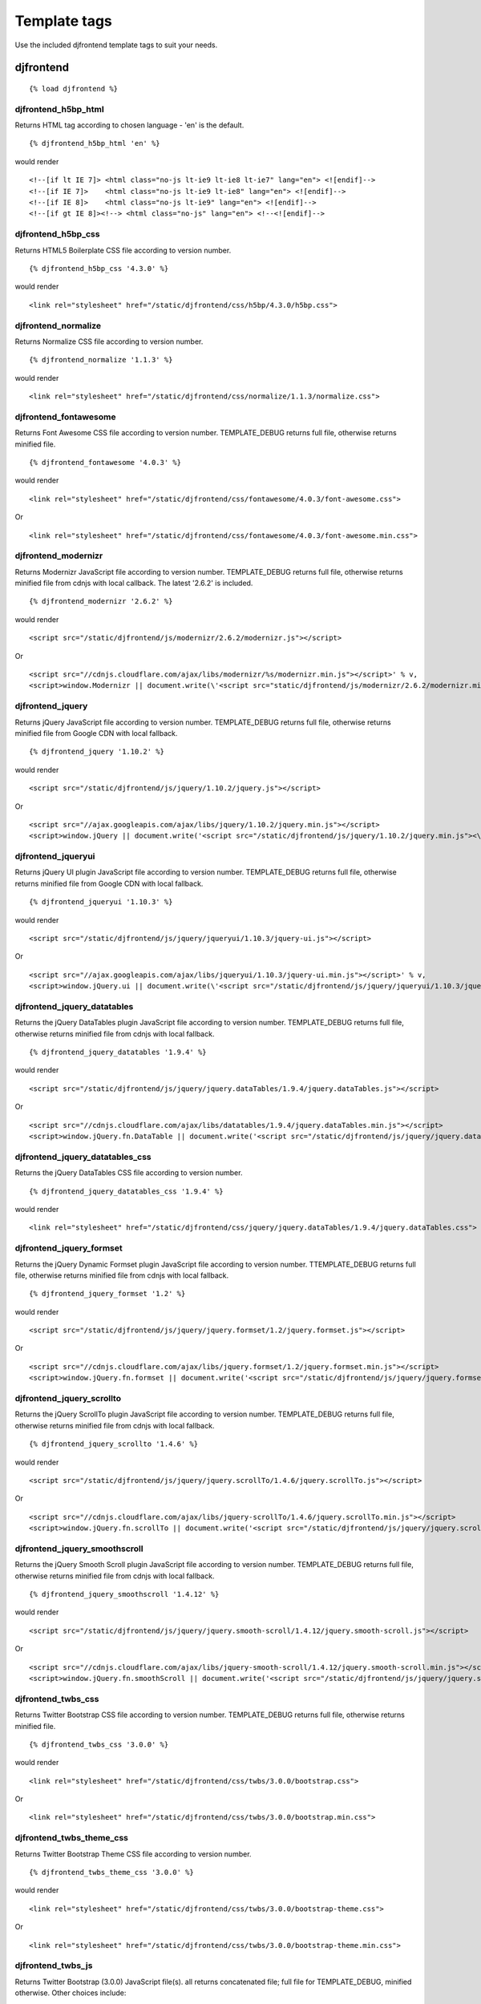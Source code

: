 Template tags
==============
Use the included djfrontend template tags to suit your needs.

djfrontend
-----------
::

    {% load djfrontend %}

djfrontend_h5bp_html
~~~~~~~~~~~~~~~~~~~~~
Returns HTML tag according to chosen language - 'en' is the default.
::

    {% djfrontend_h5bp_html 'en' %}
    
would render

::

    <!--[if lt IE 7]> <html class="no-js lt-ie9 lt-ie8 lt-ie7" lang="en"> <![endif]-->
    <!--[if IE 7]>    <html class="no-js lt-ie9 lt-ie8" lang="en"> <![endif]-->
    <!--[if IE 8]>    <html class="no-js lt-ie9" lang="en"> <![endif]-->
    <!--[if gt IE 8]><!--> <html class="no-js" lang="en"> <!--<![endif]-->

djfrontend_h5bp_css
~~~~~~~~~~~~~~~~~~~~~
Returns HTML5 Boilerplate CSS file according to version number.
::

    {% djfrontend_h5bp_css '4.3.0' %}
    
would render

::

    <link rel="stylesheet" href="/static/djfrontend/css/h5bp/4.3.0/h5bp.css">

djfrontend_normalize
~~~~~~~~~~~~~~~~~~~~~
Returns Normalize CSS file according to version number.
::

    {% djfrontend_normalize '1.1.3' %}
    
would render

::

    <link rel="stylesheet" href="/static/djfrontend/css/normalize/1.1.3/normalize.css">

djfrontend_fontawesome
~~~~~~~~~~~~~~~~~~~~~~~~
Returns Font Awesome CSS file according to version number. TEMPLATE_DEBUG returns full file, otherwise returns minified file.
::

    {% djfrontend_fontawesome '4.0.3' %}
    
would render

::

    <link rel="stylesheet" href="/static/djfrontend/css/fontawesome/4.0.3/font-awesome.css">

Or

::

    <link rel="stylesheet" href="/static/djfrontend/css/fontawesome/4.0.3/font-awesome.min.css">

djfrontend_modernizr
~~~~~~~~~~~~~~~~~~~~~
Returns Modernizr JavaScript file according to version number. TEMPLATE_DEBUG returns full file, otherwise returns minified file from cdnjs with local callback. The latest '2.6.2' is included.
::

    {% djfrontend_modernizr '2.6.2' %}
    
would render

::

    <script src="/static/djfrontend/js/modernizr/2.6.2/modernizr.js"></script>

Or

::

    <script src="//cdnjs.cloudflare.com/ajax/libs/modernizr/%s/modernizr.min.js"></script>' % v,
    <script>window.Modernizr || document.write(\'<script src="static/djfrontend/js/modernizr/2.6.2/modernizr.min.js"><\/script>\')</script>

djfrontend_jquery
~~~~~~~~~~~~~~~~~~
Returns jQuery JavaScript file according to version number. TEMPLATE_DEBUG returns full file, otherwise returns minified file from Google CDN with local fallback.
::

    {% djfrontend_jquery '1.10.2' %}
    
would render

::

    <script src="/static/djfrontend/js/jquery/1.10.2/jquery.js"></script>

Or

::

    <script src="//ajax.googleapis.com/ajax/libs/jquery/1.10.2/jquery.min.js"></script>
    <script>window.jQuery || document.write('<script src="/static/djfrontend/js/jquery/1.10.2/jquery.min.js"><\/script>')</script>

djfrontend_jqueryui
~~~~~~~~~~~~~~~~~~~~~
Returns jQuery UI plugin JavaScript file according to version number. TEMPLATE_DEBUG returns full file, otherwise returns minified file from Google CDN with local fallback.
::

    {% djfrontend_jqueryui '1.10.3' %}
    
would render

::

    <script src="/static/djfrontend/js/jquery/jqueryui/1.10.3/jquery-ui.js"></script>

Or

::

    <script src="//ajax.googleapis.com/ajax/libs/jqueryui/1.10.3/jquery-ui.min.js"></script>' % v,
    <script>window.jQuery.ui || document.write(\'<script src="/static/djfrontend/js/jquery/jqueryui/1.10.3/jquery-ui.min.js"><\/script>\')</script>

djfrontend_jquery_datatables
~~~~~~~~~~~~~~~~~~~~~~~~~~~~~
Returns the jQuery DataTables plugin JavaScript file according to version number. TEMPLATE_DEBUG returns full file, otherwise returns minified file from cdnjs with local fallback.
::

    {% djfrontend_jquery_datatables '1.9.4' %}
    
would render

::

    <script src="/static/djfrontend/js/jquery/jquery.dataTables/1.9.4/jquery.dataTables.js"></script>

Or

::

    <script src="//cdnjs.cloudflare.com/ajax/libs/datatables/1.9.4/jquery.dataTables.min.js"></script>
    <script>window.jQuery.fn.DataTable || document.write('<script src="/static/djfrontend/js/jquery/jquery.dataTables/1.9.4/jquery.dataTables.min.js"><\/script>')</script>

djfrontend_jquery_datatables_css
~~~~~~~~~~~~~~~~~~~~~~~~~~~~~~~~~~
Returns the jQuery DataTables CSS file according to version number.
::

    {% djfrontend_jquery_datatables_css '1.9.4' %}
    
would render

::

    <link rel="stylesheet" href="/static/djfrontend/css/jquery/jquery.dataTables/1.9.4/jquery.dataTables.css">

djfrontend_jquery_formset
~~~~~~~~~~~~~~~~~~~~~~~~~~~
Returns the jQuery Dynamic Formset plugin JavaScript file according to version number. TTEMPLATE_DEBUG returns full file, otherwise returns minified file from cdnjs with local fallback.
::

    {% djfrontend_jquery_formset '1.2' %}
    
would render

::

    <script src="/static/djfrontend/js/jquery/jquery.formset/1.2/jquery.formset.js"></script>

Or

::

    <script src="//cdnjs.cloudflare.com/ajax/libs/jquery.formset/1.2/jquery.formset.min.js"></script>
    <script>window.jQuery.fn.formset || document.write('<script src="/static/djfrontend/js/jquery/jquery.formset/1.2/jquery.formset.min.js"><\/script>')</script>

djfrontend_jquery_scrollto
~~~~~~~~~~~~~~~~~~~~~~~~~~~~~~~~
Returns the jQuery ScrollTo plugin JavaScript file according to version number. TEMPLATE_DEBUG returns full file, otherwise returns minified file from cdnjs with local fallback.
::

    {% djfrontend_jquery_scrollto '1.4.6' %}
    
would render

::

    <script src="/static/djfrontend/js/jquery/jquery.scrollTo/1.4.6/jquery.scrollTo.js"></script>

Or

::

    <script src="//cdnjs.cloudflare.com/ajax/libs/jquery-scrollTo/1.4.6/jquery.scrollTo.min.js"></script>
    <script>window.jQuery.fn.scrollTo || document.write('<script src="/static/djfrontend/js/jquery/jquery.scrollTo/1.4.6/jquery.scrollTo.min.js"><\/script>')</script>

djfrontend_jquery_smoothscroll
~~~~~~~~~~~~~~~~~~~~~~~~~~~~~~~~
Returns the jQuery Smooth Scroll plugin JavaScript file according to version number. TEMPLATE_DEBUG returns full file, otherwise returns minified file from cdnjs with local fallback.
::

    {% djfrontend_jquery_smoothscroll '1.4.12' %}
    
would render

::

    <script src="/static/djfrontend/js/jquery/jquery.smooth-scroll/1.4.12/jquery.smooth-scroll.js"></script>

Or

::

    <script src="//cdnjs.cloudflare.com/ajax/libs/jquery-smooth-scroll/1.4.12/jquery.smooth-scroll.min.js"></script>
    <script>window.jQuery.fn.smoothScroll || document.write('<script src="/static/djfrontend/js/jquery/jquery.smooth-scroll/1.4.12/jquery.smooth-scroll.min.js"><\/script>')</script>

djfrontend_twbs_css
~~~~~~~~~~~~~~~~~~~~
Returns Twitter Bootstrap CSS file according to version number. TEMPLATE_DEBUG returns full file, otherwise returns minified file.
::

    {% djfrontend_twbs_css '3.0.0' %}
    
would render

::

    <link rel="stylesheet" href="/static/djfrontend/css/twbs/3.0.0/bootstrap.css">

Or

::

    <link rel="stylesheet" href="/static/djfrontend/css/twbs/3.0.0/bootstrap.min.css">

djfrontend_twbs_theme_css
~~~~~~~~~~~~~~~~~~~~~~~~~~~~~~~~
Returns Twitter Bootstrap Theme CSS file according to version number.
::

    {% djfrontend_twbs_theme_css '3.0.0' %}
    
would render

::

    <link rel="stylesheet" href="/static/djfrontend/css/twbs/3.0.0/bootstrap-theme.css">

Or

::

    <link rel="stylesheet" href="/static/djfrontend/css/twbs/3.0.0/bootstrap-theme.min.css">

djfrontend_twbs_js
~~~~~~~~~~~~~~~~~~~~
Returns Twitter Bootstrap (3.0.0) JavaScript file(s). all returns concatenated file; full file for TEMPLATE_DEBUG, minified otherwise. Other choices include:

* affix
* alert
* button
* carousel
* collapse
* dropdown
* modal
* popover (adds tooltip if not included)
* scrollspy
* tab
* tooltip
* transition

Individual files are not minified.
::

    {% boostrap_js all %} would render

::

    <script src="/static/djfrontend/js/twbs/3.0.0/bootstrap.js"></script>

Or

::

    <script src="/static/djfrontend/js/twbs/3.0.0/bootstrap.min.js"></script>

{% bootstrap_js alert affix %} would render

::

    <script src="/static/djfrontend/js/twbs/3.0.0/bootstrap-affix.js"></script>
    <script src="/static/djfrontend/js/twbs/3.0.0/bootstrap-alert.js"></script>

Shout out to Ryan Brady and his `Django Bootstrapped <https://github.com/rbrady/django-bootstrapped>`_ for inspiration and initial code.

djfrontend_ga
~~~~~~~~~~~~~~
Returns Google Analytics asynchronous snippet if TEMPLATE_DEBUG is not set. Use DJFRONTEND_GA_SETDOMAINNAME to set domain for multiple, or cross-domain tracking. Set DJFRONTEND_GA_SETALLOWLINKER to use _setAllowLinker method on target site for cross-domain tracking.
::

    <script>var _gaq=[["_setAccount","UA-XXXXX-X"],["_trackPageview"]];(function(d,t){var g=d.createElement(t),s=d.getElementsByTagName(t)[0];g.src="//www.google-analytics.com/ga.js";s.parentNode.insertBefore(g,s)}(document,"script"));</script>'

Or

::

    <script>var _gaq=[["_setAccount","UA-XXXXX-X"],["_setDomainName","%s"],["_setAllowLinker", true],["_trackPageview"]];(function(d,t){var g=d.createElement(t),s=d.getElementsByTagName(t)[0];g.src="//www.google-analytics.com/ga.js";s.parentNode.insertBefore(g,s)}(document,"script"));</script>

Or

::

    <script>var _gaq=[["_setAccount","UA-XXXXX-X"],["_setDomainName","%s"],["_trackPageview"]];(function(d,t){var g=d.createElement(t),s=d.getElementsByTagName(t)[0];g.src="//www.google-analytics.com/ga.js";s.parentNode.insertBefore(g,s)}(document,"script"));</script>

djfrontend_ios_fix
~~~~~~~~~~~~~~~~~~~~
Returns the iOS-Orientationchange-Fix.
::

    <script>/*! A fix for the iOS orientationchange zoom bug. Script by @scottjehl, rebound by @wilto.MIT / GPLv2 License.*/(function(a){function m(){d.setAttribute("content",g),h=!0}function n(){d.setAttribute("content",f),h=!1}function o(b){l=b.accelerationIncludingGravity,i=Math.abs(l.x),j=Math.abs(l.y),k=Math.abs(l.z),(!a.orientation||a.orientation===180)&&(i>7||(k>6&&j<8||k<8&&j>6)&&i>5)?h&&n():h||m()}var b=navigator.userAgent;if(!(/iPhone|iPad|iPod/.test(navigator.platform)&&/OS [1-5]_[0-9_]* like Mac OS X/i.test(b)&&b.indexOf("AppleWebKit")>-1))return;var c=a.document;if(!c.querySelector)return;var d=c.querySelector("meta[name=viewport]"),e=d&&d.getAttribute("content"),f=e+",maximum-scale=1",g=e+",maximum-scale=10",h=!0,i,j,k,l;if(!d)return;a.addEventListener("orientationchange",m,!1),a.addEventListener("devicemotion",o,!1)})(this);</script>